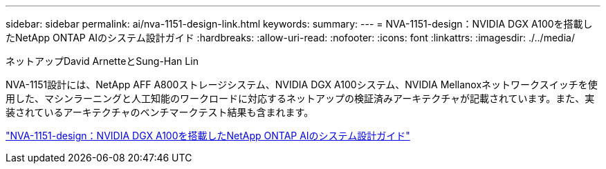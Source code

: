 ---
sidebar: sidebar 
permalink: ai/nva-1151-design-link.html 
keywords:  
summary:  
---
= NVA-1151-design：NVIDIA DGX A100を搭載したNetApp ONTAP AIのシステム設計ガイド
:hardbreaks:
:allow-uri-read: 
:nofooter: 
:icons: font
:linkattrs: 
:imagesdir: ./../media/


ネットアップDavid ArnetteとSung-Han Lin

[role="lead"]
NVA-1151設計には、NetApp AFF A800ストレージシステム、NVIDIA DGX A100システム、NVIDIA Mellanoxネットワークスイッチを使用した、マシンラーニングと人工知能のワークロードに対応するネットアップの検証済みアーキテクチャが記載されています。また、実装されているアーキテクチャのベンチマークテスト結果も含まれます。

link:https://www.netapp.com/pdf.html?item=/media/19432-nva-1151-design.pdf["NVA-1151-design：NVIDIA DGX A100を搭載したNetApp ONTAP AIのシステム設計ガイド"^]
